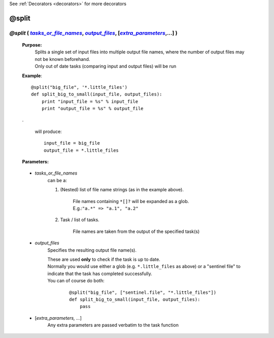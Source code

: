 .. _decorators.split:

See :ref:`Decorators <decorators>` for more decorators


########################
@split
########################

.. |tasks_or_file_names| replace:: `tasks_or_file_names`
.. _tasks_or_file_names: `decorators.split.tasks_or_file_names`_
.. |extra_parameters| replace:: `extra_parameters`
.. _extra_parameters: `decorators.split.extra_parameters`_
.. |output_files| replace:: `output_files`
.. _output_files: `decorators.split.output_files`_

*****************************************************************************************************************************************
*@split* ( |tasks_or_file_names|_, |output_files|_, [|extra_parameters|_,...]  )
*****************************************************************************************************************************************
    **Purpose:**
        | Splits a single set of input files into multiple output file names, where the number of
          output files may not be known beforehand. 
        | Only out of date tasks (comparing input and output files) will be run
        
    **Example**::

        @split("big_file", '*.little_files')
        def split_big_to_small(input_file, output_files):
            print "input_file = %s" % input_file
            print "output_file = %s" % output_file

    .
    
        will produce::
    
            input_file = big_file
            output_file = *.little_files
        
        
    **Parameters:**
                
.. _decorators.split.tasks_or_file_names:

                
    * *tasks_or_file_names*
       can be a:

       #.  (Nested) list of file name strings (as in the example above).

            | File names containing ``*[]?`` will be expanded as a glob.
            | E.g.:``"a.*" => "a.1", "a.2"``
           
       #.  Task / list of tasks.

            File names are taken from the output of the specified task(s)

                
.. _decorators.split.output_files:

    * *output_files*
       Specifies the resulting output file name(s).

       | These are used **only** to check if the task is up to date.
       | Normally you would use either a glob (e.g. ``*.little_files`` as above) or  a "sentinel file"
         to indicate that the task has completed successfully. 
       | You can of course do both:

        ::
        
            @split("big_file", ["sentinel.file", "*.little_files"])
            def split_big_to_small(input_file, output_files):
                pass    
                
                
.. _decorators.split.extra_parameters:

    * [*extra_parameters, ...*]
        Any extra parameters are passed verbatim to the task function


